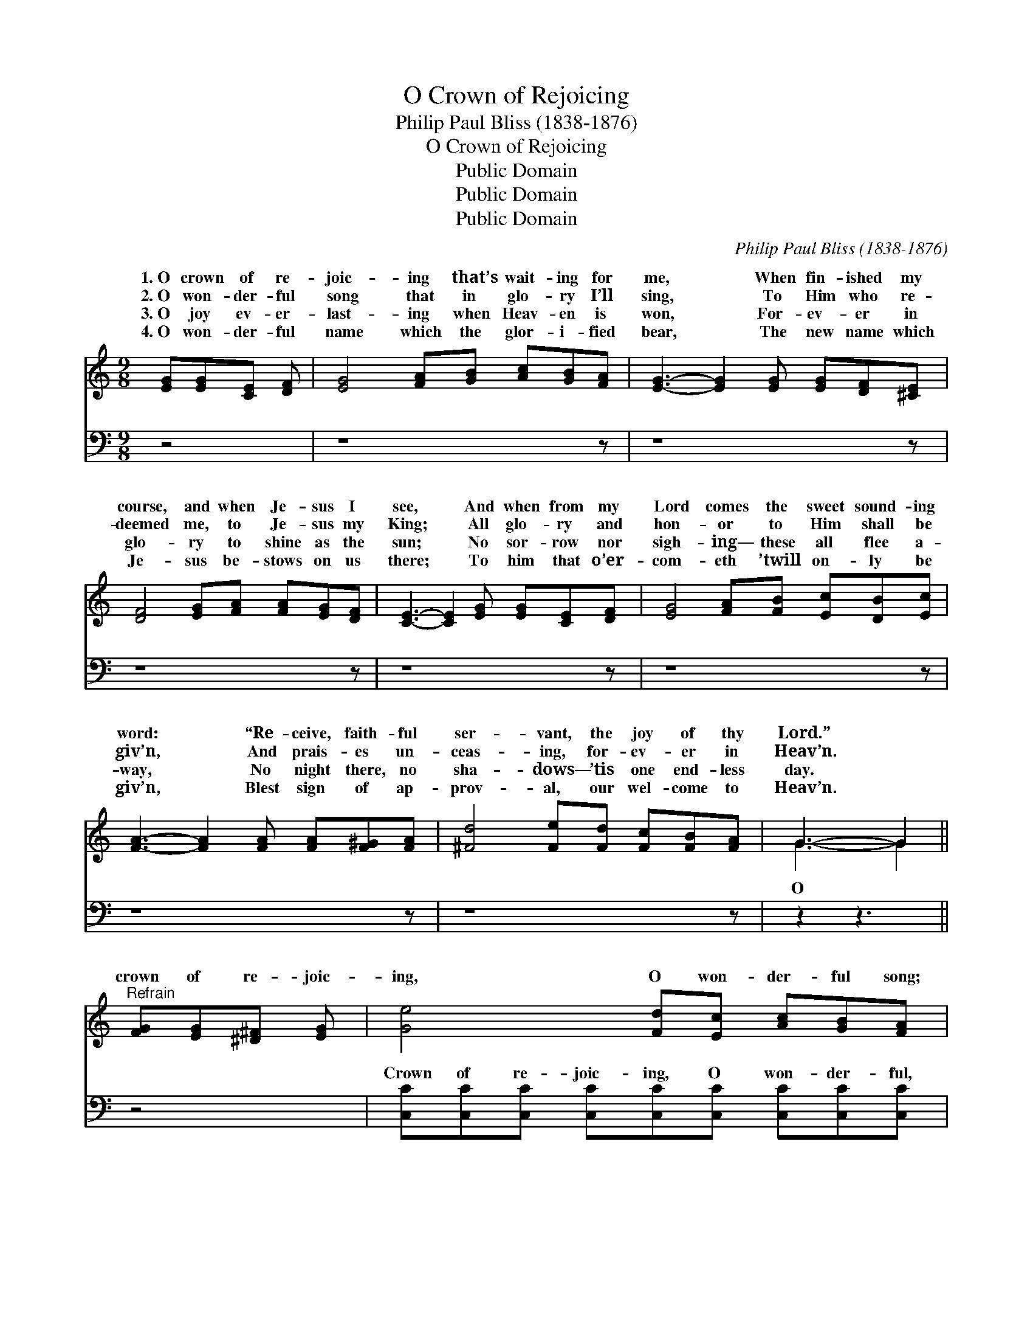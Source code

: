 X:1
T:O Crown of Rejoicing
T:Philip Paul Bliss (1838-1876)
T:O Crown of Rejoicing
T:Public Domain
T:Public Domain
T:Public Domain
C:Philip Paul Bliss (1838-1876)
Z:Public Domain
%%score ( 1 2 ) ( 3 4 )
L:1/8
M:9/8
K:C
V:1 treble 
V:2 treble 
V:3 bass 
V:4 bass 
V:1
 [EG][EG][CE] [DF] | [EG]4 [FA][GB] [Ac][GB][FA] | [EG]3- [EG]2 [EG] [EG][DF][^CE] | %3
w: 1.~O crown of re-|joic- ing that’s wait- ing for|me, * When fin- ished my|
w: 2.~O won- der- ful|song that in glo- ry I’ll|sing, * To Him who re-|
w: 3.~O joy ev- er-|last- ing when Heav- en is|won, * For- ev- er in|
w: 4.~O won- der- ful|name which the glor- i- fied|bear, * The new name which|
 [DF]4 [EG][FA] [FA][EG][DF] | [CE]3- [CE]2 [EG] [EG][CE][DF] | [EG]4 [FA][FB] [Ec][DB][Ec] | %6
w: course, and when Je- sus I|see, * And when from my|Lord comes the sweet sound- ing|
w: deemed me, to Je- sus my|King; * All glo- ry and|hon- or to Him shall be|
w: glo- ry to shine as the|sun; * No sor- row nor|sigh- ing— these all flee a-|
w: Je- sus be- stows on us|there; * To him that o’er-|com- eth ’twill on- ly be|
 [FA]3- [FA]2 [FA] [FA][F^G][FA] | [^Fd]4 [Fe][Fd] [Fc][FB][FA] | G3- G2 || %9
w: word: * “Re- ceive, faith- ful|ser- vant, the joy of thy|Lord.” *|
w: giv’n, * And prais- es un-|ceas- ing, for- ev- er in|Heav’n. *|
w: way, * No night there, no|sha- dows— ’tis one end- less|day. *|
w: giv’n, * Blest sign of ap-|prov- al, our wel- come to|Heav’n. *|
"^Refrain" [FG][EG][^D^F] [EG] | [Ge]4 [Fd][Ec] [Ac][GB][FA] | [EG]3- [EG]2 [EG] [EG][^D^F][EG] | %12
w: |||
w: crown of re- joic-|ing, O won- der- ful song;|O * joy ev- er- last-|
w: |||
w: |||
 [Fd]4 [Fd][Fd] [Fd][Ec][DB] | [Ec]3- [Ec]2 [CE] [CE][C^D][CE] | [CA]4 [EA][EA] [E^G][EA] | %15
w: |||
w: ing, O glor- i- fied throng;|O * beau- ti- ful home,|my home can it be?|
w: |||
w: |||
 [Ac]6 [_Ad]3 | [Ge]4 [Fd][Ec] [Ge]2 [Fd] | [Ec]3- [Ec]2 |] %18
w: |||
w: O glo-|ry re- served for me?||
w: |||
w: |||
V:2
 x4 | x9 | x9 | x9 | x9 | x9 | x9 | x9 | G3- G2 || x4 | x9 | x9 | x9 | x9 | x8 | x9 | x9 | x5 |] %18
w: ||||||||||||||||||
w: ||||||||O *||||||||||
V:3
 z4 | z8 z | z8 z | z8 z | z8 z | z8 z | z8 z | z8 z | z2 z3 || z4 | %10
w: ||||||||||
 [C,C][C,C][C,C] [C,C][C,C][C,C] [C,C][C,C][C,C] | [C,C][C,C][C,C] [C,C]2 z4 | %12
w: Crown of re- joic- ing, O won- der- ful,|won- der- ful song;|
 G,G,G, G,G,G, G,G,G, | [C,G,][C,G,][C,G,] [C,G,]2 z4 | %14
w: Joy ev- er- last- ing, O glor- i- fied,||
 [A,,A,][A,,A,] [A,,A,]2 [A,C][A,C] [A,B,][A,C] | [F,C]6 [F,C]3 | [G,C]4 G,G, G,2 G, | %17
w: |||
 [C,G,]3- [C,G,]2 |] %18
w: |
V:4
 x4 | x9 | x9 | x9 | x9 | x9 | x9 | x9 | x5 || x4 | x9 | x9 | G,G,G, G,G,G, G,G,G, | x9 | x8 | x9 | %16
w: ||||||||||||glor- i- fied throng; * * * * *||||
 x4 G,G, G,2 G, | x5 |] %18
w: ||

